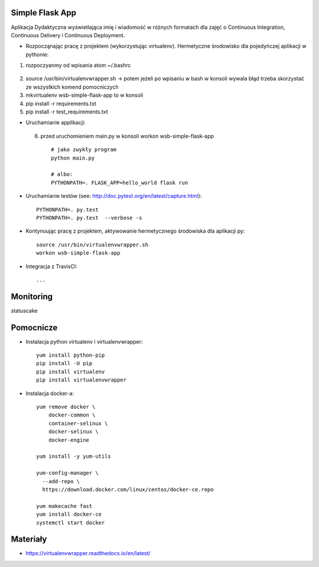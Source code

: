 Simple Flask App
================

Aplikacja Dydaktyczna wyświetlająca imię i wiadomość w różnych formatach dla zajęć
o Continuous Integration, Continuous Delivery i Continuous Deployment.

- Rozpocząnając pracę z projektem (wykorzystując virtualenv). Hermetyczne środowisko dla pojedyńczej aplikacji w pythonie:

1. rozpoczyanmy od wpisania atom ~/.bashrc
  ::

2.  source /usr/bin/virtualenvwrapper.sh -> potem jeżeli po wpisaniu w bash w konsoli wywala błąd trzeba skorzystać
    ze wszystkich komend pomocniczych

3.   mkvirtualenv wsb-simple-flask-app to w konsoli
4.    pip install -r requirements.txt
5.    pip install -r test_requirements.txt

- Uruchamianie applikacji:
 6. przed uruchomieniem main.py w konsoli workon wsb-simple-flask-app
  ::

    # jako zwykły program
    python main.py

    # albo:
    PYTHONPATH=. FLASK_APP=hello_world flask run

- Uruchamianie testów (see: http://doc.pytest.org/en/latest/capture.html):

  ::

    PYTHONPATH=. py.test
    PYTHONPATH=. py.test  --verbose -s

- Kontynuując pracę z projektem, aktywowanie hermetycznego środowiska dla aplikacji py:

  ::

    source /usr/bin/virtualenvwrapper.sh
    workon wsb-simple-flask-app


- Integracja z TravisCI:

  ::

    ...

Monitoring
===========

statuscake

.. image:: https://app.statuscake.com/button/index.php?Track=v0QFgtxqeR&Days=1&Design=1




Pomocnicze
==========

- Instalacja python virtualenv i virtualenvwrapper:

  ::

    yum install python-pip
    pip install -U pip
    pip install virtualenv
    pip install virtualenvwrapper

- Instalacja docker-a:

  ::

    yum remove docker \
        docker-common \
        container-selinux \
        docker-selinux \
        docker-engine

    yum install -y yum-utils

    yum-config-manager \
      --add-repo \
      https://download.docker.com/linux/centos/docker-ce.repo

    yum makecache fast
    yum install docker-ce
    systemctl start docker

Materiały
=========

- https://virtualenvwrapper.readthedocs.io/en/latest/
